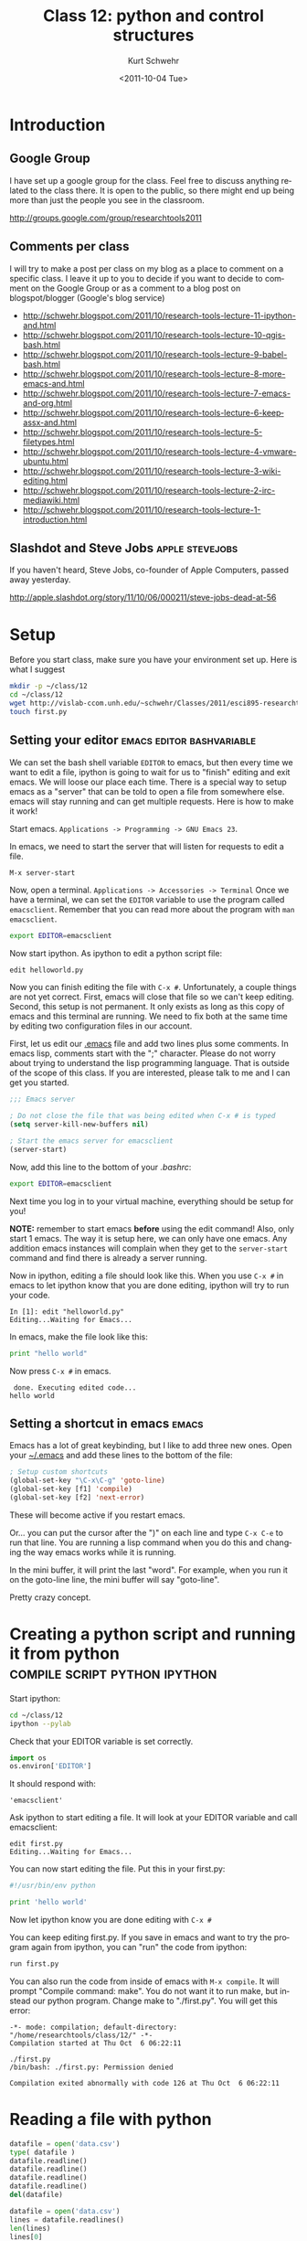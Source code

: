 #+STARTUP: showall

#+TITLE:     Class 12: python and control structures
#+AUTHOR:    Kurt Schwehr
#+EMAIL:     schwehr@ccom.unh.edu
#+DATE:      <2011-10-04 Tue>
#+DESCRIPTION: Marine Research Data Manipulation and Practices
#+KEYWORDS: ipython matplotlib
#+LANGUAGE:  en
#+OPTIONS:   H:3 num:nil toc:t \n:nil @:t ::t |:t ^:t -:t f:t *:t <:t
#+OPTIONS:   TeX:t LaTeX:nil skip:t d:nil todo:t pri:nil tags:not-in-toc
#+INFOJS_OPT: view:nil toc:nil ltoc:t mouse:underline buttons:0 path:http://orgmode.org/org-info.js
#+LINK_HOME: http://vislab-ccom.unh.edu/~schwehr/Classes/2011/esci895-researchtools/

* Introduction

** Google Group

I have set up a google group for the class.  Feel free to discuss anything related to the class there.   It is open to the public, so there might end up being more than just the people you see in the classroom.

http://groups.google.com/group/researchtools2011

** Comments per class

I will try to make a post per class on my blog as a place to comment on a specific class.
I leave it up to you to decide if you want to decide to comment on the Google Group or
as a comment to a blog post on blogspot/blogger (Google's blog service)

- http://schwehr.blogspot.com/2011/10/research-tools-lecture-11-ipython-and.html
- http://schwehr.blogspot.com/2011/10/research-tools-lecture-10-qgis-bash.html
- http://schwehr.blogspot.com/2011/10/research-tools-lecture-9-babel-bash.html
- http://schwehr.blogspot.com/2011/10/research-tools-lecture-8-more-emacs-and.html
- http://schwehr.blogspot.com/2011/10/research-tools-lecture-7-emacs-and-org.html
- http://schwehr.blogspot.com/2011/10/research-tools-lecture-6-keepassx-and.html
- http://schwehr.blogspot.com/2011/10/research-tools-lecture-5-filetypes.html
- http://schwehr.blogspot.com/2011/10/research-tools-lecture-4-vmware-ubuntu.html
- http://schwehr.blogspot.com/2011/10/research-tools-lecture-3-wiki-editing.html
- http://schwehr.blogspot.com/2011/10/research-tools-lecture-2-irc-mediawiki.html
- http://schwehr.blogspot.com/2011/10/research-tools-lecture-1-introduction.html

** Slashdot and Steve Jobs                                  :apple:stevejobs:

If you haven't heard, Steve Jobs, co-founder of Apple Computers, passed away yesterday.

http://apple.slashdot.org/story/11/10/06/000211/steve-jobs-dead-at-56

* Setup

Before you start class, make sure you have your environment set up.
Here is what I suggest

#+BEGIN_SRC sh
mkdir -p ~/class/12
cd ~/class/12
wget http://vislab-ccom.unh.edu/~schwehr/Classes/2011/esci895-researchtools/src/12-python.org
touch first.py
#+END_SRC

** Setting your editor                            :emacs:editor:bashvariable:

We can set the bash shell variable =EDITOR= to emacs, but then every
time we want to edit a file, ipython is going to wait for us to
"finish" editing and exit emacs.  We will loose our place each time.
There is a special way to setup emacs as a "server" that can be told
to open a file from somewhere else.  emacs will stay running and can
get multiple requests.  Here is how to make it work!

Start emacs.  =Applications -> Programming -> GNU Emacs 23=.

In emacs, we need to start the server that will listen for requests to
edit a file.

#+BEGIN_EXAMPLE 
M-x server-start
#+END_EXAMPLE

Now, open a terminal.  =Applications -> Accessories -> Terminal=
Once we have a terminal, we can set the =EDITOR= variable to use the
program called =emacsclient=.  Remember that you can read more about
the program with =man emacsclient=.

#+BEGIN_SRC sh
export EDITOR=emacsclient
#+END_SRC

Now start ipython.  As ipython to edit a python script file:

#+BEGIN_SRC python
edit helloworld.py
#+END_SRC

Now you can finish editing the file with =C-x #=.  Unfortunately,
a couple things are not yet correct.  First, emacs will close that file
so we can't keep editing.  Second, this setup is not permanent.  It
only exists as long as this copy of emacs and this terminal are
running.  We need to fix both at the same time by editing two
configuration files in our account.

First, let us edit our [[file:~/.emacs][.emacs]] file and add two lines plus some
comments. In emacs lisp, comments start with the ";" character. Please
do not worry about trying to understand the lisp programming language.
That is outside of the scope of this class. If you are interested,
please talk to me and I can get you started.

#+BEGIN_SRC emacs-lisp
;;; Emacs server

; Do not close the file that was being edited when C-x # is typed
(setq server-kill-new-buffers nil)

; Start the emacs server for emacsclient
(server-start)
#+END_SRC

Now, add this line to the bottom of your [[~/.bashrc][.bashrc]]:

#+BEGIN_SRC sh
export EDITOR=emacsclient
#+END_SRC

Next time you log in to your virtual machine, everything should be
setup for you!

*NOTE:* remember to start emacs *before* using the edit command!
Also, only start 1 emacs.  The way it is setup here, we can only have
one emacs.  Any addition emacs instances will complain when they get
to the =server-start= command and find there is already a server
running.

Now in ipython, editing a file should look like this.  When you use
=C-x #= in emacs to let ipython know that you are done editing,
ipython will try to run your code.

#+BEGIN_EXAMPLE  
In [1]: edit "helloworld.py"
Editing...Waiting for Emacs...
#+END_EXAMPLE

In emacs, make the file look like this:

#+BEGIN_SRC python
print "hello world"
#+END_SRC

Now press =C-x #= in emacs.

#+BEGIN_EXAMPLE 
 done. Executing edited code...
hello world
#+END_EXAMPLE

** Setting a shortcut in emacs                                        :emacs:

Emacs has a lot of great keybinding, but I like to add three new ones.  Open 
your [[file:~/.emacs][~/.emacs]] and add these lines to the bottom of the file:

#+BEGIN_SRC emacs-lisp
; Setup custom shortcuts
(global-set-key "\C-x\C-g" 'goto-line)
(global-set-key [f1] 'compile)
(global-set-key [f2] 'next-error)
#+END_SRC

These will become active if you restart emacs.

Or... you can put the cursor after the ")" on each line and
type =C-x C-e= to run that line.  You are running a lisp command
when you do this and changing the way emacs works while it is running.

In the mini buffer, it will print the last "word".  For example, when you run it on the goto-line line, the mini buffer will say "goto-line".

Pretty crazy concept.

* Creating a python script and running it from python :compile:script:python:ipython:

Start ipython:

#+BEGIN_SRC sh
cd ~/class/12
ipython --pylab
#+END_SRC

Check that your EDITOR variable is set correctly.

#+BEGIN_SRC python
import os
os.environ['EDITOR']
#+END_SRC

It should respond with:

#+BEGIN_EXAMPLE 
'emacsclient'
#+END_EXAMPLE

Ask ipython to start editing a file.  It will look at your EDITOR variable and call emacsclient:

#+BEGIN_EXAMPLE
edit first.py
Editing...Waiting for Emacs...
#+END_EXAMPLE

You can now start editing the file.  Put this in your first.py:

#+BEGIN_SRC python
#!/usr/bin/env python

print 'hello world'
#+END_SRC

Now let ipython know you are done editing with =C-x #=

You can keep editing first.py.  If you save in emacs and want to try the program again from 
ipython, you can "run" the code from ipython:

#+BEGIN_SRC python
run first.py
#+END_SRC

You can also run the code from inside of emacs with =M-x compile=.  It will prompt "Compile command: make".  You do not want it to run make, but instead our python program.  Change make to "./first.py".  You will get this error:

#+BEGIN_EXAMPLE 
-*- mode: compilation; default-directory: "/home/researchtools/class/12/" -*-
Compilation started at Thu Oct  6 06:22:11

./first.py
/bin/bash: ./first.py: Permission denied

Compilation exited abnormally with code 126 at Thu Oct  6 06:22:11
#+END_EXAMPLE


* Reading a file with python

#+BEGIN_SRC python
datafile = open('data.csv')
type( datafile )
datafile.readline()
datafile.readline()
datafile.readline()
datafile.readline()
del(datafile)

datafile = open('data.csv')
lines = datafile.readlines()
len(lines)
lines[0]
lines[0].strip()
lines[0].strip().split(',')  # yikes!  you can chain things together
#+END_SRC

* A for loop                                                            :for:

#+BEGIN_SRC python
  for number in [ 1, 3, 6, 'nine' ]:
      print number
#+END_SRC

#+BEGIN_SRC python
  for line in open('data.csv'):
      print line.strip()
#+END_SRC

#+BEGIN_SRC python
  data = []
  for line in open('data.csv'):
      fields = line.split(',')
      x = int( fields[0] )
      y = int( fields[1] )
      data.append( [ x, y ] )
  print data
#+END_SRC

#+BEGIN_SRC python
import numpy
numpy.loadtxt?
data = numpy.loadtxt('data.csv', dtype=int, delimiter=',')
type(data)
data
list( data )
data[1]
#+END_SRC

* Making a function                                                :function:

You will want to break you problem down into sections.  One way to do that
is to write functions.

#+BEGIN_SRC python
def add_one(number):
    new_number = number + 1
    return new_number

# Calling our function
add_one(9)
#+END_SRC

* Checking your code with pylint                                     :pylint:

I don't agree with all of the checks that pylint does on python code,
but if your code scores well with pylint, then it is likely to be
easier to read by others and less likely to have bugs.  Here is some
terribly written python to put into a file: [[file:~/forpylint.py][~/forpylint.py]]

#+BEGIN_SRC python

# This line is really long and pylint does not like really long lines by default.  Really!

def MYFUCTION(FOO):
      # pylint is not going to like the capitization of the above
      # it will not like how I indented this

      return 123

MYFUNCTION('hello')
#+END_SRC

That code is *BAD*.  Let's ask pylint about it, but first we have to
install pylint.

#+BEGIN_SRC sh
sudo apt-get install pylint
#+END_SRC

Now run pylint:

#+BEGIN_SRC sh
pylint forpylint.py
#+END_SRC

It will return this.  Some of the beginning detail has been left out.

#+BEGIN_EXAMPLE 
Global evaluation
-----------------
Your code has been rated at -22.50/10

Statistics by type
------------------

+---------+-------+-----------+-----------+------------+---------+
|type     |number |old number |difference |%documented |%badname |
+=========+=======+===========+===========+============+=========+
|module   |1      |NC         |NC         |0.00        |0.00     |
+---------+-------+-----------+-----------+------------+---------+
|class    |0      |NC         |NC         |0           |0        |
+---------+-------+-----------+-----------+------------+---------+
|method   |0      |NC         |NC         |0           |0        |
+---------+-------+-----------+-----------+------------+---------+
|function |1      |NC         |NC         |0.00        |100.00   |
+---------+-------+-----------+-----------+------------+---------+
#+END_EXAMPLE

Our code scored -22.5 out of 10.  Ouch!  We can tell pylint that we
don't believe in all the warnings that it has.  For example, I do not
mind longer lines in the code.  Add these 3 lines to the very
beginning of the file:

#+BEGIN_SRC python
# pylint: disable-msg=W0142
# pylint: disable-msg=C0301
# pylint: disable-msg=W0622
#+END_SRC

Running pylint again will tell us that it thinks our code is better,
but still terrible.

#+BEGIN_EXAMPLE 
Global evaluation
-----------------
Your code has been rated at -20.00/10 (previous run: -22.50/10)
#+END_EXAMPLE

It is not worth trying to get a perfect 10 out of 10, but reading 
through pylint's warnings will help you to write better code.
